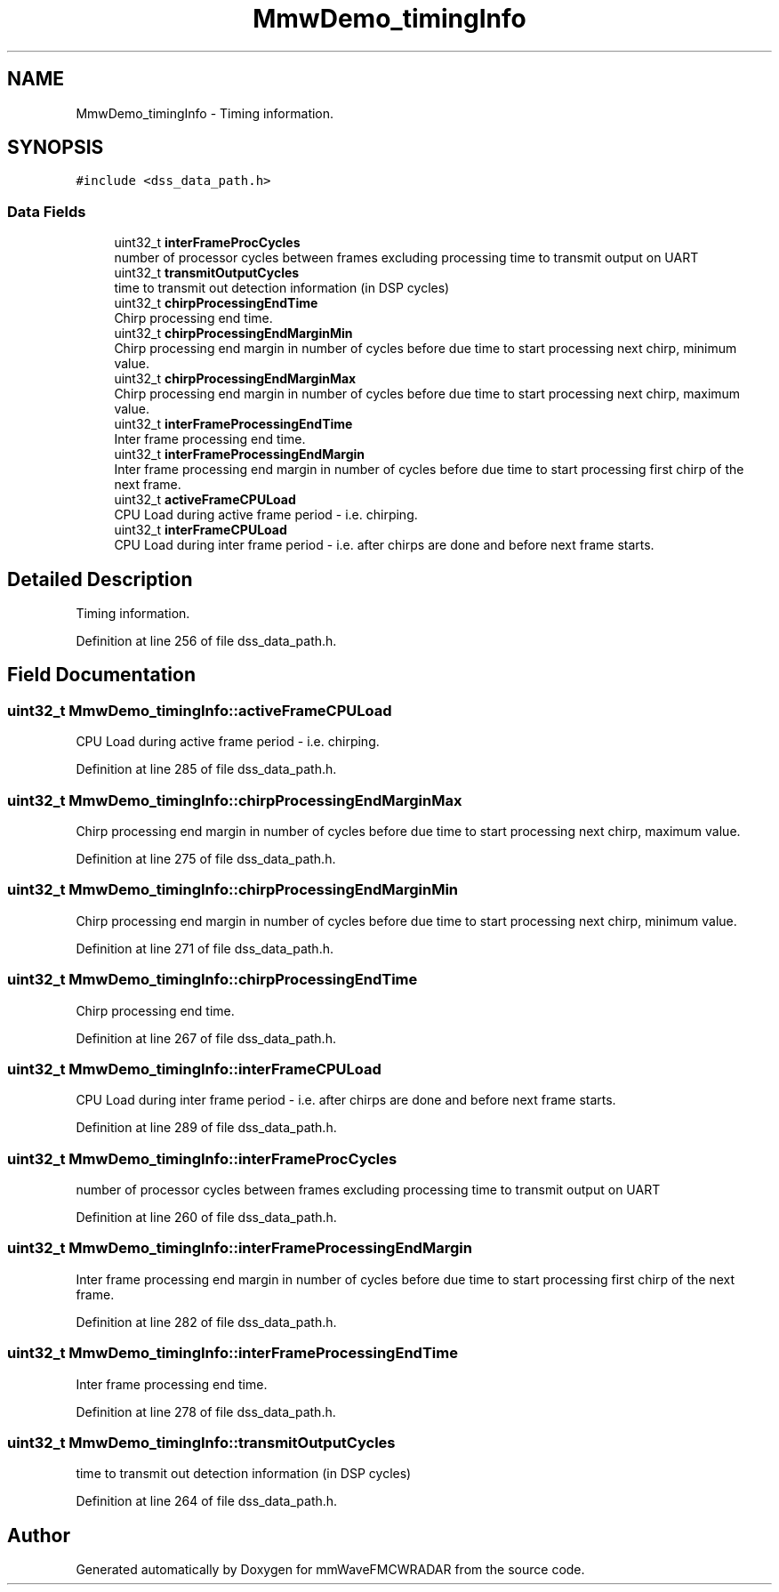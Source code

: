 .TH "MmwDemo_timingInfo" 3 "Wed May 20 2020" "Version 1.0" "mmWaveFMCWRADAR" \" -*- nroff -*-
.ad l
.nh
.SH NAME
MmwDemo_timingInfo \- Timing information\&.  

.SH SYNOPSIS
.br
.PP
.PP
\fC#include <dss_data_path\&.h>\fP
.SS "Data Fields"

.in +1c
.ti -1c
.RI "uint32_t \fBinterFrameProcCycles\fP"
.br
.RI "number of processor cycles between frames excluding processing time to transmit output on UART "
.ti -1c
.RI "uint32_t \fBtransmitOutputCycles\fP"
.br
.RI "time to transmit out detection information (in DSP cycles) "
.ti -1c
.RI "uint32_t \fBchirpProcessingEndTime\fP"
.br
.RI "Chirp processing end time\&. "
.ti -1c
.RI "uint32_t \fBchirpProcessingEndMarginMin\fP"
.br
.RI "Chirp processing end margin in number of cycles before due time to start processing next chirp, minimum value\&. "
.ti -1c
.RI "uint32_t \fBchirpProcessingEndMarginMax\fP"
.br
.RI "Chirp processing end margin in number of cycles before due time to start processing next chirp, maximum value\&. "
.ti -1c
.RI "uint32_t \fBinterFrameProcessingEndTime\fP"
.br
.RI "Inter frame processing end time\&. "
.ti -1c
.RI "uint32_t \fBinterFrameProcessingEndMargin\fP"
.br
.RI "Inter frame processing end margin in number of cycles before due time to start processing first chirp of the next frame\&. "
.ti -1c
.RI "uint32_t \fBactiveFrameCPULoad\fP"
.br
.RI "CPU Load during active frame period - i\&.e\&. chirping\&. "
.ti -1c
.RI "uint32_t \fBinterFrameCPULoad\fP"
.br
.RI "CPU Load during inter frame period - i\&.e\&. after chirps are done and before next frame starts\&. "
.in -1c
.SH "Detailed Description"
.PP 
Timing information\&. 
.PP
Definition at line 256 of file dss_data_path\&.h\&.
.SH "Field Documentation"
.PP 
.SS "uint32_t MmwDemo_timingInfo::activeFrameCPULoad"

.PP
CPU Load during active frame period - i\&.e\&. chirping\&. 
.PP
Definition at line 285 of file dss_data_path\&.h\&.
.SS "uint32_t MmwDemo_timingInfo::chirpProcessingEndMarginMax"

.PP
Chirp processing end margin in number of cycles before due time to start processing next chirp, maximum value\&. 
.PP
Definition at line 275 of file dss_data_path\&.h\&.
.SS "uint32_t MmwDemo_timingInfo::chirpProcessingEndMarginMin"

.PP
Chirp processing end margin in number of cycles before due time to start processing next chirp, minimum value\&. 
.PP
Definition at line 271 of file dss_data_path\&.h\&.
.SS "uint32_t MmwDemo_timingInfo::chirpProcessingEndTime"

.PP
Chirp processing end time\&. 
.PP
Definition at line 267 of file dss_data_path\&.h\&.
.SS "uint32_t MmwDemo_timingInfo::interFrameCPULoad"

.PP
CPU Load during inter frame period - i\&.e\&. after chirps are done and before next frame starts\&. 
.PP
Definition at line 289 of file dss_data_path\&.h\&.
.SS "uint32_t MmwDemo_timingInfo::interFrameProcCycles"

.PP
number of processor cycles between frames excluding processing time to transmit output on UART 
.PP
Definition at line 260 of file dss_data_path\&.h\&.
.SS "uint32_t MmwDemo_timingInfo::interFrameProcessingEndMargin"

.PP
Inter frame processing end margin in number of cycles before due time to start processing first chirp of the next frame\&. 
.PP
Definition at line 282 of file dss_data_path\&.h\&.
.SS "uint32_t MmwDemo_timingInfo::interFrameProcessingEndTime"

.PP
Inter frame processing end time\&. 
.PP
Definition at line 278 of file dss_data_path\&.h\&.
.SS "uint32_t MmwDemo_timingInfo::transmitOutputCycles"

.PP
time to transmit out detection information (in DSP cycles) 
.PP
Definition at line 264 of file dss_data_path\&.h\&.

.SH "Author"
.PP 
Generated automatically by Doxygen for mmWaveFMCWRADAR from the source code\&.
